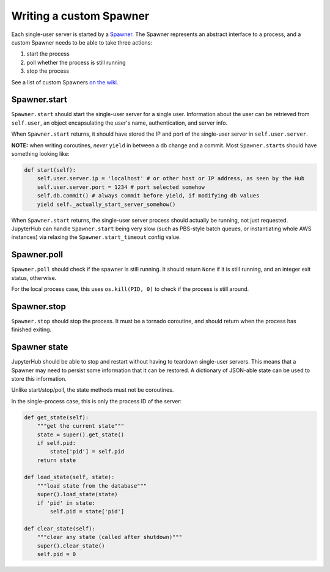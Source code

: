 Writing a custom Spawner
========================

Each single-user server is started by a
`Spawner <../jupyterhub/spawner.py>`__. The Spawner represents an
abstract interface to a process, and a custom Spawner needs to be able
to take three actions:

1. start the process
2. poll whether the process is still running
3. stop the process

See a list of custom Spawners `on the
wiki <https://github.com/jupyter/jupyterhub/wiki/Spawners>`__.

Spawner.start
-------------

``Spawner.start`` should start the single-user server for a single user.
Information about the user can be retrieved from ``self.user``, an
object encapsulating the user's name, authentication, and server info.

When ``Spawner.start`` returns, it should have stored the IP and port of
the single-user server in ``self.user.server``.

**NOTE:** when writing coroutines, *never* ``yield`` in between a db
change and a commit. Most ``Spawner.start``\ s should have something
looking like:

.. code:: python

    def start(self):
        self.user.server.ip = 'localhost' # or other host or IP address, as seen by the Hub
        self.user.server.port = 1234 # port selected somehow
        self.db.commit() # always commit before yield, if modifying db values
        yield self._actually_start_server_somehow()

When ``Spawner.start`` returns, the single-user server process should
actually be running, not just requested. JupyterHub can handle
``Spawner.start`` being very slow (such as PBS-style batch queues, or
instantiating whole AWS instances) via relaxing the
``Spawner.start_timeout`` config value.

Spawner.poll
------------

``Spawner.poll`` should check if the spawner is still running. It should
return ``None`` if it is still running, and an integer exit status,
otherwise.

For the local process case, this uses ``os.kill(PID, 0)`` to check if
the process is still around.

Spawner.stop
------------

``Spawner.stop`` should stop the process. It must be a tornado
coroutine, and should return when the process has finished exiting.

Spawner state
-------------

JupyterHub should be able to stop and restart without having to teardown
single-user servers. This means that a Spawner may need to persist some
information that it can be restored. A dictionary of JSON-able state can
be used to store this information.

Unlike start/stop/poll, the state methods must not be coroutines.

In the single-process case, this is only the process ID of the server:

.. code:: python

    def get_state(self):
        """get the current state"""
        state = super().get_state()
        if self.pid:
            state['pid'] = self.pid
        return state

    def load_state(self, state):
        """load state from the database"""
        super().load_state(state)
        if 'pid' in state:
            self.pid = state['pid']

    def clear_state(self):
        """clear any state (called after shutdown)"""
        super().clear_state()
        self.pid = 0

